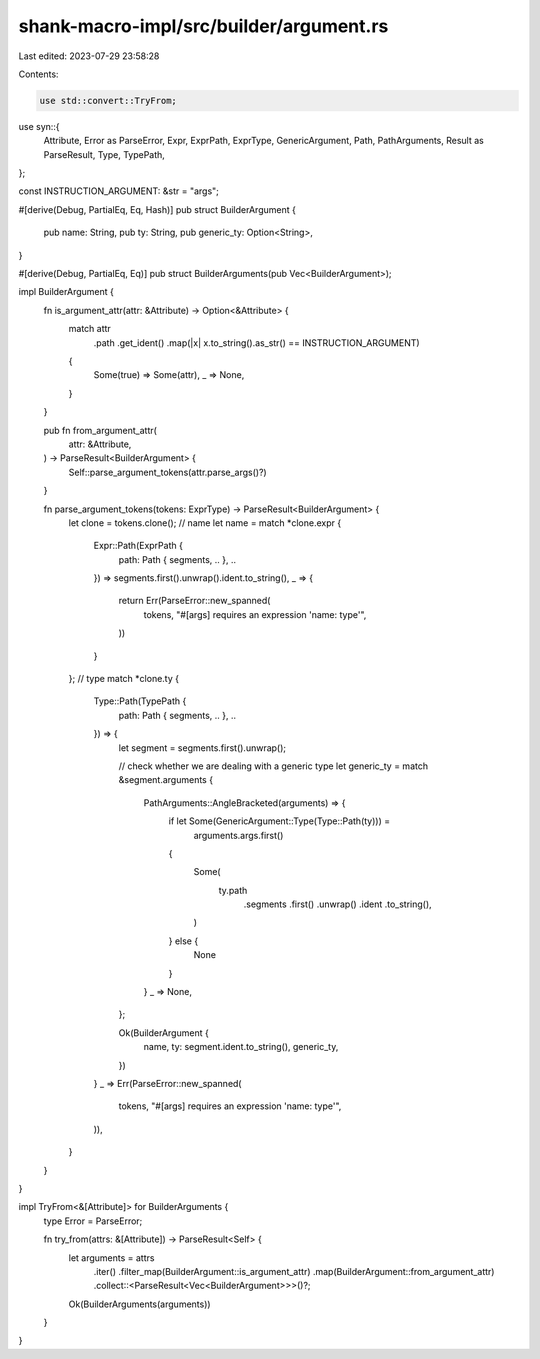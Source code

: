 shank-macro-impl/src/builder/argument.rs
========================================

Last edited: 2023-07-29 23:58:28

Contents:

.. code-block:: rs

    use std::convert::TryFrom;

use syn::{
    Attribute, Error as ParseError, Expr, ExprPath, ExprType, GenericArgument,
    Path, PathArguments, Result as ParseResult, Type, TypePath,
};

const INSTRUCTION_ARGUMENT: &str = "args";

#[derive(Debug, PartialEq, Eq, Hash)]
pub struct BuilderArgument {
    pub name: String,
    pub ty: String,
    pub generic_ty: Option<String>,
}

#[derive(Debug, PartialEq, Eq)]
pub struct BuilderArguments(pub Vec<BuilderArgument>);

impl BuilderArgument {
    fn is_argument_attr(attr: &Attribute) -> Option<&Attribute> {
        match attr
            .path
            .get_ident()
            .map(|x| x.to_string().as_str() == INSTRUCTION_ARGUMENT)
        {
            Some(true) => Some(attr),
            _ => None,
        }
    }

    pub fn from_argument_attr(
        attr: &Attribute,
    ) -> ParseResult<BuilderArgument> {
        Self::parse_argument_tokens(attr.parse_args()?)
    }

    fn parse_argument_tokens(tokens: ExprType) -> ParseResult<BuilderArgument> {
        let clone = tokens.clone();
        // name
        let name = match *clone.expr {
            Expr::Path(ExprPath {
                path: Path { segments, .. },
                ..
            }) => segments.first().unwrap().ident.to_string(),
            _ => {
                return Err(ParseError::new_spanned(
                    tokens,
                    "#[args] requires an expression 'name: type'",
                ))
            }
        };
        // type
        match *clone.ty {
            Type::Path(TypePath {
                path: Path { segments, .. },
                ..
            }) => {
                let segment = segments.first().unwrap();

                // check whether we are dealing with a generic type
                let generic_ty = match &segment.arguments {
                    PathArguments::AngleBracketed(arguments) => {
                        if let Some(GenericArgument::Type(Type::Path(ty))) =
                            arguments.args.first()
                        {
                            Some(
                                ty.path
                                    .segments
                                    .first()
                                    .unwrap()
                                    .ident
                                    .to_string(),
                            )
                        } else {
                            None
                        }
                    }
                    _ => None,
                };

                Ok(BuilderArgument {
                    name,
                    ty: segment.ident.to_string(),
                    generic_ty,
                })
            }
            _ => Err(ParseError::new_spanned(
                tokens,
                "#[args] requires an expression 'name: type'",
            )),
        }
    }
}

impl TryFrom<&[Attribute]> for BuilderArguments {
    type Error = ParseError;

    fn try_from(attrs: &[Attribute]) -> ParseResult<Self> {
        let arguments = attrs
            .iter()
            .filter_map(BuilderArgument::is_argument_attr)
            .map(BuilderArgument::from_argument_attr)
            .collect::<ParseResult<Vec<BuilderArgument>>>()?;

        Ok(BuilderArguments(arguments))
    }
}


